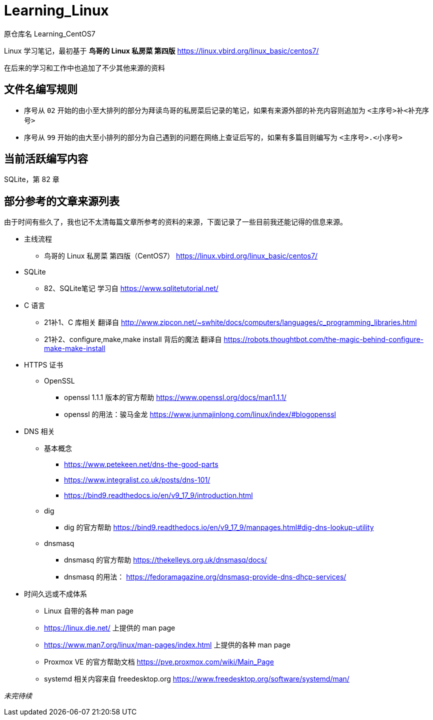 = Learning_Linux

原仓库名 Learning_CentOS7

Linux 学习笔记，最初基于 **鸟哥的 Linux 私房菜 第四版** https://linux.vbird.org/linux_basic/centos7/

在后来的学习和工作中也追加了不少其他来源的资料

== 文件名编写规则

* 序号从 `02` 开始的由小至大排列的部分为拜读鸟哥的私房菜后记录的笔记，如果有来源外部的补充内容则追加为 `<主序号>补<补充序号>`

* 序号从 `99` 开始的由大至小排列的部分为自己遇到的问题在网络上查证后写的，如果有多篇目则编写为 `<主序号>.<小序号>`

== 当前活跃编写内容

SQLite，第 82 章

== 部分参考的文章来源列表

由于时间有些久了，我也记不太清每篇文章所参考的资料的来源，下面记录了一些目前我还能记得的信息来源。

* 主线流程
** 鸟哥的 Linux 私房菜 第四版（CentOS7） https://linux.vbird.org/linux_basic/centos7/

* SQLite
** 82、SQLite笔记 学习自 https://www.sqlitetutorial.net/

* C 语言
** 21补1、C 库相关 翻译自 http://www.zipcon.net/~swhite/docs/computers/languages/c_programming_libraries.html
** 21补2、configure,make,make install 背后的魔法 翻译自 https://robots.thoughtbot.com/the-magic-behind-configure-make-make-install

* HTTPS 证书
** OpenSSL
*** openssl 1.1.1 版本的官方帮助 https://www.openssl.org/docs/man1.1.1/
*** openssl 的用法：骏马金龙 https://www.junmajinlong.com/linux/index/#blogopenssl

* DNS 相关
** 基本概念
*** https://www.petekeen.net/dns-the-good-parts
*** https://www.integralist.co.uk/posts/dns-101/
*** https://bind9.readthedocs.io/en/v9_17_9/introduction.html
** dig
*** dig 的官方帮助 https://bind9.readthedocs.io/en/v9_17_9/manpages.html#dig-dns-lookup-utility
** dnsmasq
*** dnsmasq 的官方帮助 https://thekelleys.org.uk/dnsmasq/docs/
*** dnsmasq 的用法： https://fedoramagazine.org/dnsmasq-provide-dns-dhcp-services/

* 时间久远或不成体系
** Linux 自带的各种 man page
** https://linux.die.net/ 上提供的 man page
** https://www.man7.org/linux/man-pages/index.html 上提供的各种 man page
** Proxmox VE 的官方帮助文档 https://pve.proxmox.com/wiki/Main_Page
** systemd 相关内容来自 freedesktop.org https://www.freedesktop.org/software/systemd/man/

__未完待续__
